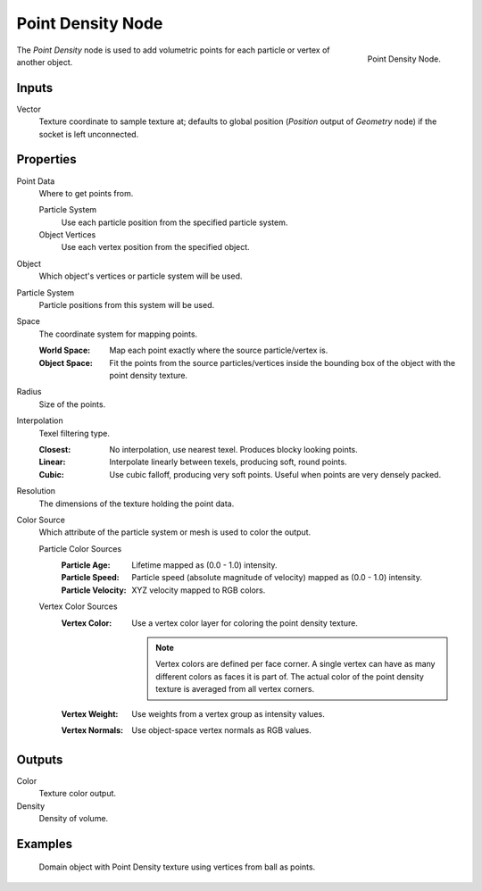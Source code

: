 
******************
Point Density Node
******************

.. figure:: /images/render_shader-nodes_textures_point-density_node.png
   :align: right

   Point Density Node.

The *Point Density* node is used to add volumetric points for each particle or vertex of another object.


Inputs
======

Vector
   Texture coordinate to sample texture at;
   defaults to global position (*Position* output of *Geometry* node) if the socket is left unconnected.


Properties
==========

Point Data
   Where to get points from.

   Particle System
      Use each particle position from the specified particle system.
   Object Vertices
      Use each vertex position from the specified object.
Object
   Which object's vertices or particle system will be used.
Particle System
   Particle positions from this system will be used.
Space
   The coordinate system for mapping points.

   :World Space: Map each point exactly where the source particle/vertex is.
   :Object Space:
      Fit the points from the source particles/vertices
      inside the bounding box of the object with the point density texture.

Radius
   Size of the points.

Interpolation
   Texel filtering type.

   :Closest: No interpolation, use nearest texel. Produces blocky looking points.
   :Linear: Interpolate linearly between texels, producing soft, round points.
   :Cubic: Use cubic falloff, producing very soft points. Useful when points are very densely packed.
Resolution
   The dimensions of the texture holding the point data.
Color Source
   Which attribute of the particle system or mesh is used to color the output.

   Particle Color Sources
      :Particle Age: Lifetime mapped as (0.0 - 1.0) intensity.
      :Particle Speed: Particle speed (absolute magnitude of velocity) mapped as (0.0 - 1.0) intensity.
      :Particle Velocity: XYZ velocity mapped to RGB colors.
   Vertex Color Sources
      :Vertex Color:
         Use a vertex color layer for coloring the point density texture.

         .. note::

            Vertex colors are defined per face corner.
            A single vertex can have as many different colors as faces it is part of.
            The actual color of the point density texture is averaged from all vertex corners.

      :Vertex Weight: Use weights from a vertex group as intensity values.
      :Vertex Normals: Use object-space vertex normals as RGB values.


Outputs
=======

Color
   Texture color output.
Density
   Density of volume.


Examples
========

.. figure:: /images/render_shader-nodes_textures_point-density_example.jpg
   :width: 200px

   Domain object with Point Density texture using vertices from ball as points.
